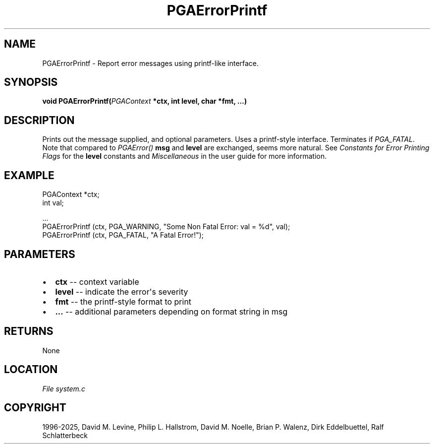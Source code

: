 .\" Man page generated from reStructuredText.
.
.
.nr rst2man-indent-level 0
.
.de1 rstReportMargin
\\$1 \\n[an-margin]
level \\n[rst2man-indent-level]
level margin: \\n[rst2man-indent\\n[rst2man-indent-level]]
-
\\n[rst2man-indent0]
\\n[rst2man-indent1]
\\n[rst2man-indent2]
..
.de1 INDENT
.\" .rstReportMargin pre:
. RS \\$1
. nr rst2man-indent\\n[rst2man-indent-level] \\n[an-margin]
. nr rst2man-indent-level +1
.\" .rstReportMargin post:
..
.de UNINDENT
. RE
.\" indent \\n[an-margin]
.\" old: \\n[rst2man-indent\\n[rst2man-indent-level]]
.nr rst2man-indent-level -1
.\" new: \\n[rst2man-indent\\n[rst2man-indent-level]]
.in \\n[rst2man-indent\\n[rst2man-indent-level]]u
..
.TH "PGAErrorPrintf" "3" "2025-04-19" "" "PGAPack"
.SH NAME
PGAErrorPrintf \- Report error messages using printf-like interface. 
.SH SYNOPSIS
.B void PGAErrorPrintf(\fI\%PGAContext\fP *ctx, int level, char *fmt, \&...) 
.sp
.SH DESCRIPTION
.sp
Prints out the message supplied, and optional parameters.
Uses a printf\-style interface. Terminates if \fI\%PGA_FATAL\fP\&.
Note that compared to \fI\%PGAError()\fP \fBmsg\fP and \fBlevel\fP are
exchanged, seems more natural.  See \fI\%Constants for Error Printing Flags\fP
for the \fBlevel\fP constants and \fI\%Miscellaneous\fP in the user
guide for more information.
.SH EXAMPLE
.sp
.EX
PGAContext *ctx;
int         val;

\&...
PGAErrorPrintf (ctx, PGA_WARNING, \(dqSome Non Fatal Error: val = %d\(dq, val);
PGAErrorPrintf (ctx, PGA_FATAL, \(dqA Fatal Error!\(dq);
.EE

 
.SH PARAMETERS
.IP \(bu 2
\fBctx\fP \-\- context variable 
.IP \(bu 2
\fBlevel\fP \-\- indicate the error\(aqs severity 
.IP \(bu 2
\fBfmt\fP \-\- the printf\-style format to print 
.IP \(bu 2
\fB\&...\fP \-\- additional parameters depending on format string in msg 
.SH RETURNS
None
.SH LOCATION
\fI\%File system.c\fP
.SH COPYRIGHT
1996-2025, David M. Levine, Philip L. Hallstrom, David M. Noelle, Brian P. Walenz, Dirk Eddelbuettel, Ralf Schlatterbeck
.\" Generated by docutils manpage writer.
.
